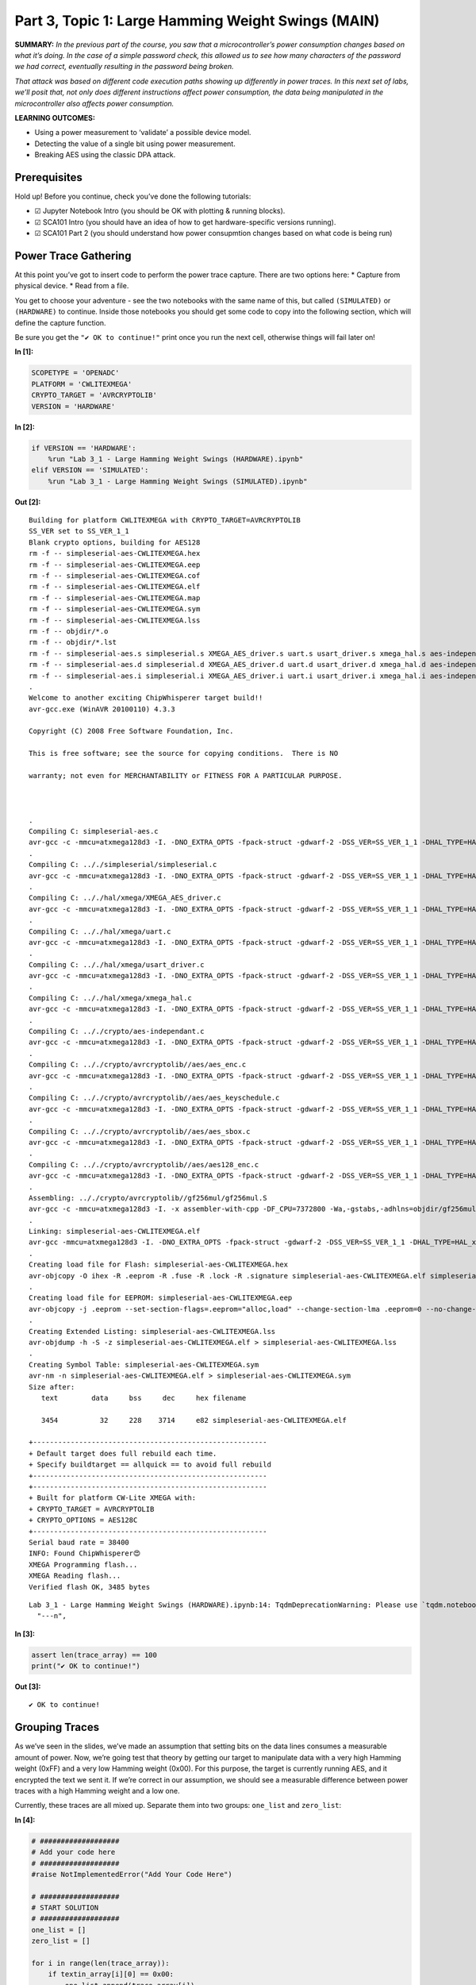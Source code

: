 Part 3, Topic 1: Large Hamming Weight Swings (MAIN)
===================================================



**SUMMARY:** *In the previous part of the course, you saw that a
microcontroller’s power consumption changes based on what it’s doing. In
the case of a simple password check, this allowed us to see how many
characters of the password we had correct, eventually resulting in the
password being broken.*

*That attack was based on different code execution paths showing up
differently in power traces. In this next set of labs, we’ll posit that,
not only does different instructions affect power consumption, the data
being manipulated in the microcontroller also affects power
consumption.*

**LEARNING OUTCOMES:**

-  Using a power measurement to ‘validate’ a possible device model.
-  Detecting the value of a single bit using power measurement.
-  Breaking AES using the classic DPA attack.

Prerequisites
-------------

Hold up! Before you continue, check you’ve done the following tutorials:

-  ☑ Jupyter Notebook Intro (you should be OK with plotting & running
   blocks).
-  ☑ SCA101 Intro (you should have an idea of how to get
   hardware-specific versions running).
-  ☑ SCA101 Part 2 (you should understand how power consupmtion changes
   based on what code is being run)

Power Trace Gathering
---------------------

At this point you’ve got to insert code to perform the power trace
capture. There are two options here: \* Capture from physical device. \*
Read from a file.

You get to choose your adventure - see the two notebooks with the same
name of this, but called ``(SIMULATED)`` or ``(HARDWARE)`` to continue.
Inside those notebooks you should get some code to copy into the
following section, which will define the capture function.

Be sure you get the ``"✔️ OK to continue!"`` print once you run the next
cell, otherwise things will fail later on!


**In [1]:**

.. code:: ipython3

    SCOPETYPE = 'OPENADC'
    PLATFORM = 'CWLITEXMEGA'
    CRYPTO_TARGET = 'AVRCRYPTOLIB'
    VERSION = 'HARDWARE'


**In [2]:**

.. code:: ipython3

    if VERSION == 'HARDWARE':
        %run "Lab 3_1 - Large Hamming Weight Swings (HARDWARE).ipynb"
    elif VERSION == 'SIMULATED':
        %run "Lab 3_1 - Large Hamming Weight Swings (SIMULATED).ipynb"


**Out [2]:**



.. parsed-literal::

    Building for platform CWLITEXMEGA with CRYPTO\_TARGET=AVRCRYPTOLIB
    SS\_VER set to SS\_VER\_1\_1
    Blank crypto options, building for AES128
    rm -f -- simpleserial-aes-CWLITEXMEGA.hex
    rm -f -- simpleserial-aes-CWLITEXMEGA.eep
    rm -f -- simpleserial-aes-CWLITEXMEGA.cof
    rm -f -- simpleserial-aes-CWLITEXMEGA.elf
    rm -f -- simpleserial-aes-CWLITEXMEGA.map
    rm -f -- simpleserial-aes-CWLITEXMEGA.sym
    rm -f -- simpleserial-aes-CWLITEXMEGA.lss
    rm -f -- objdir/\*.o
    rm -f -- objdir/\*.lst
    rm -f -- simpleserial-aes.s simpleserial.s XMEGA\_AES\_driver.s uart.s usart\_driver.s xmega\_hal.s aes-independant.s aes\_enc.s aes\_keyschedule.s aes\_sbox.s aes128\_enc.s
    rm -f -- simpleserial-aes.d simpleserial.d XMEGA\_AES\_driver.d uart.d usart\_driver.d xmega\_hal.d aes-independant.d aes\_enc.d aes\_keyschedule.d aes\_sbox.d aes128\_enc.d
    rm -f -- simpleserial-aes.i simpleserial.i XMEGA\_AES\_driver.i uart.i usart\_driver.i xmega\_hal.i aes-independant.i aes\_enc.i aes\_keyschedule.i aes\_sbox.i aes128\_enc.i
    .
    Welcome to another exciting ChipWhisperer target build!!
    avr-gcc.exe (WinAVR 20100110) 4.3.3
    Copyright (C) 2008 Free Software Foundation, Inc.
    This is free software; see the source for copying conditions.  There is NO
    warranty; not even for MERCHANTABILITY or FITNESS FOR A PARTICULAR PURPOSE.
    
    .
    Compiling C: simpleserial-aes.c
    avr-gcc -c -mmcu=atxmega128d3 -I. -DNO\_EXTRA\_OPTS -fpack-struct -gdwarf-2 -DSS\_VER=SS\_VER\_1\_1 -DHAL\_TYPE=HAL\_xmega -DPLATFORM=CWLITEXMEGA -DAVRCRYPTOLIB -DF\_CPU=7372800UL -Os -funsigned-char -funsigned-bitfields -fshort-enums -Wall -Wstrict-prototypes -Wa,-adhlns=objdir/simpleserial-aes.lst -I.././simpleserial/ -I.././hal -I.././hal/xmega -I.././crypto/ -I.././crypto/avrcryptolib//aes -I.././crypto/avrcryptolib//gf256mul -std=gnu99  -MMD -MP -MF .dep/simpleserial-aes.o.d simpleserial-aes.c -o objdir/simpleserial-aes.o 
    .
    Compiling C: .././simpleserial/simpleserial.c
    avr-gcc -c -mmcu=atxmega128d3 -I. -DNO\_EXTRA\_OPTS -fpack-struct -gdwarf-2 -DSS\_VER=SS\_VER\_1\_1 -DHAL\_TYPE=HAL\_xmega -DPLATFORM=CWLITEXMEGA -DAVRCRYPTOLIB -DF\_CPU=7372800UL -Os -funsigned-char -funsigned-bitfields -fshort-enums -Wall -Wstrict-prototypes -Wa,-adhlns=objdir/simpleserial.lst -I.././simpleserial/ -I.././hal -I.././hal/xmega -I.././crypto/ -I.././crypto/avrcryptolib//aes -I.././crypto/avrcryptolib//gf256mul -std=gnu99  -MMD -MP -MF .dep/simpleserial.o.d .././simpleserial/simpleserial.c -o objdir/simpleserial.o 
    .
    Compiling C: .././hal/xmega/XMEGA\_AES\_driver.c
    avr-gcc -c -mmcu=atxmega128d3 -I. -DNO\_EXTRA\_OPTS -fpack-struct -gdwarf-2 -DSS\_VER=SS\_VER\_1\_1 -DHAL\_TYPE=HAL\_xmega -DPLATFORM=CWLITEXMEGA -DAVRCRYPTOLIB -DF\_CPU=7372800UL -Os -funsigned-char -funsigned-bitfields -fshort-enums -Wall -Wstrict-prototypes -Wa,-adhlns=objdir/XMEGA\_AES\_driver.lst -I.././simpleserial/ -I.././hal -I.././hal/xmega -I.././crypto/ -I.././crypto/avrcryptolib//aes -I.././crypto/avrcryptolib//gf256mul -std=gnu99  -MMD -MP -MF .dep/XMEGA\_AES\_driver.o.d .././hal/xmega/XMEGA\_AES\_driver.c -o objdir/XMEGA\_AES\_driver.o 
    .
    Compiling C: .././hal/xmega/uart.c
    avr-gcc -c -mmcu=atxmega128d3 -I. -DNO\_EXTRA\_OPTS -fpack-struct -gdwarf-2 -DSS\_VER=SS\_VER\_1\_1 -DHAL\_TYPE=HAL\_xmega -DPLATFORM=CWLITEXMEGA -DAVRCRYPTOLIB -DF\_CPU=7372800UL -Os -funsigned-char -funsigned-bitfields -fshort-enums -Wall -Wstrict-prototypes -Wa,-adhlns=objdir/uart.lst -I.././simpleserial/ -I.././hal -I.././hal/xmega -I.././crypto/ -I.././crypto/avrcryptolib//aes -I.././crypto/avrcryptolib//gf256mul -std=gnu99  -MMD -MP -MF .dep/uart.o.d .././hal/xmega/uart.c -o objdir/uart.o 
    .
    Compiling C: .././hal/xmega/usart\_driver.c
    avr-gcc -c -mmcu=atxmega128d3 -I. -DNO\_EXTRA\_OPTS -fpack-struct -gdwarf-2 -DSS\_VER=SS\_VER\_1\_1 -DHAL\_TYPE=HAL\_xmega -DPLATFORM=CWLITEXMEGA -DAVRCRYPTOLIB -DF\_CPU=7372800UL -Os -funsigned-char -funsigned-bitfields -fshort-enums -Wall -Wstrict-prototypes -Wa,-adhlns=objdir/usart\_driver.lst -I.././simpleserial/ -I.././hal -I.././hal/xmega -I.././crypto/ -I.././crypto/avrcryptolib//aes -I.././crypto/avrcryptolib//gf256mul -std=gnu99  -MMD -MP -MF .dep/usart\_driver.o.d .././hal/xmega/usart\_driver.c -o objdir/usart\_driver.o 
    .
    Compiling C: .././hal/xmega/xmega\_hal.c
    avr-gcc -c -mmcu=atxmega128d3 -I. -DNO\_EXTRA\_OPTS -fpack-struct -gdwarf-2 -DSS\_VER=SS\_VER\_1\_1 -DHAL\_TYPE=HAL\_xmega -DPLATFORM=CWLITEXMEGA -DAVRCRYPTOLIB -DF\_CPU=7372800UL -Os -funsigned-char -funsigned-bitfields -fshort-enums -Wall -Wstrict-prototypes -Wa,-adhlns=objdir/xmega\_hal.lst -I.././simpleserial/ -I.././hal -I.././hal/xmega -I.././crypto/ -I.././crypto/avrcryptolib//aes -I.././crypto/avrcryptolib//gf256mul -std=gnu99  -MMD -MP -MF .dep/xmega\_hal.o.d .././hal/xmega/xmega\_hal.c -o objdir/xmega\_hal.o 
    .
    Compiling C: .././crypto/aes-independant.c
    avr-gcc -c -mmcu=atxmega128d3 -I. -DNO\_EXTRA\_OPTS -fpack-struct -gdwarf-2 -DSS\_VER=SS\_VER\_1\_1 -DHAL\_TYPE=HAL\_xmega -DPLATFORM=CWLITEXMEGA -DAVRCRYPTOLIB -DF\_CPU=7372800UL -Os -funsigned-char -funsigned-bitfields -fshort-enums -Wall -Wstrict-prototypes -Wa,-adhlns=objdir/aes-independant.lst -I.././simpleserial/ -I.././hal -I.././hal/xmega -I.././crypto/ -I.././crypto/avrcryptolib//aes -I.././crypto/avrcryptolib//gf256mul -std=gnu99  -MMD -MP -MF .dep/aes-independant.o.d .././crypto/aes-independant.c -o objdir/aes-independant.o 
    .
    Compiling C: .././crypto/avrcryptolib//aes/aes\_enc.c
    avr-gcc -c -mmcu=atxmega128d3 -I. -DNO\_EXTRA\_OPTS -fpack-struct -gdwarf-2 -DSS\_VER=SS\_VER\_1\_1 -DHAL\_TYPE=HAL\_xmega -DPLATFORM=CWLITEXMEGA -DAVRCRYPTOLIB -DF\_CPU=7372800UL -Os -funsigned-char -funsigned-bitfields -fshort-enums -Wall -Wstrict-prototypes -Wa,-adhlns=objdir/aes\_enc.lst -I.././simpleserial/ -I.././hal -I.././hal/xmega -I.././crypto/ -I.././crypto/avrcryptolib//aes -I.././crypto/avrcryptolib//gf256mul -std=gnu99  -MMD -MP -MF .dep/aes\_enc.o.d .././crypto/avrcryptolib//aes/aes\_enc.c -o objdir/aes\_enc.o 
    .
    Compiling C: .././crypto/avrcryptolib//aes/aes\_keyschedule.c
    avr-gcc -c -mmcu=atxmega128d3 -I. -DNO\_EXTRA\_OPTS -fpack-struct -gdwarf-2 -DSS\_VER=SS\_VER\_1\_1 -DHAL\_TYPE=HAL\_xmega -DPLATFORM=CWLITEXMEGA -DAVRCRYPTOLIB -DF\_CPU=7372800UL -Os -funsigned-char -funsigned-bitfields -fshort-enums -Wall -Wstrict-prototypes -Wa,-adhlns=objdir/aes\_keyschedule.lst -I.././simpleserial/ -I.././hal -I.././hal/xmega -I.././crypto/ -I.././crypto/avrcryptolib//aes -I.././crypto/avrcryptolib//gf256mul -std=gnu99  -MMD -MP -MF .dep/aes\_keyschedule.o.d .././crypto/avrcryptolib//aes/aes\_keyschedule.c -o objdir/aes\_keyschedule.o 
    .
    Compiling C: .././crypto/avrcryptolib//aes/aes\_sbox.c
    avr-gcc -c -mmcu=atxmega128d3 -I. -DNO\_EXTRA\_OPTS -fpack-struct -gdwarf-2 -DSS\_VER=SS\_VER\_1\_1 -DHAL\_TYPE=HAL\_xmega -DPLATFORM=CWLITEXMEGA -DAVRCRYPTOLIB -DF\_CPU=7372800UL -Os -funsigned-char -funsigned-bitfields -fshort-enums -Wall -Wstrict-prototypes -Wa,-adhlns=objdir/aes\_sbox.lst -I.././simpleserial/ -I.././hal -I.././hal/xmega -I.././crypto/ -I.././crypto/avrcryptolib//aes -I.././crypto/avrcryptolib//gf256mul -std=gnu99  -MMD -MP -MF .dep/aes\_sbox.o.d .././crypto/avrcryptolib//aes/aes\_sbox.c -o objdir/aes\_sbox.o 
    .
    Compiling C: .././crypto/avrcryptolib//aes/aes128\_enc.c
    avr-gcc -c -mmcu=atxmega128d3 -I. -DNO\_EXTRA\_OPTS -fpack-struct -gdwarf-2 -DSS\_VER=SS\_VER\_1\_1 -DHAL\_TYPE=HAL\_xmega -DPLATFORM=CWLITEXMEGA -DAVRCRYPTOLIB -DF\_CPU=7372800UL -Os -funsigned-char -funsigned-bitfields -fshort-enums -Wall -Wstrict-prototypes -Wa,-adhlns=objdir/aes128\_enc.lst -I.././simpleserial/ -I.././hal -I.././hal/xmega -I.././crypto/ -I.././crypto/avrcryptolib//aes -I.././crypto/avrcryptolib//gf256mul -std=gnu99  -MMD -MP -MF .dep/aes128\_enc.o.d .././crypto/avrcryptolib//aes/aes128\_enc.c -o objdir/aes128\_enc.o 
    .
    Assembling: .././crypto/avrcryptolib//gf256mul/gf256mul.S
    avr-gcc -c -mmcu=atxmega128d3 -I. -x assembler-with-cpp -DF\_CPU=7372800 -Wa,-gstabs,-adhlns=objdir/gf256mul.lst -I.././simpleserial/ -I.././hal -I.././hal/xmega -I.././crypto/ -I.././crypto/avrcryptolib//aes -I.././crypto/avrcryptolib//gf256mul .././crypto/avrcryptolib//gf256mul/gf256mul.S -o objdir/gf256mul.o
    .
    Linking: simpleserial-aes-CWLITEXMEGA.elf
    avr-gcc -mmcu=atxmega128d3 -I. -DNO\_EXTRA\_OPTS -fpack-struct -gdwarf-2 -DSS\_VER=SS\_VER\_1\_1 -DHAL\_TYPE=HAL\_xmega -DPLATFORM=CWLITEXMEGA -DAVRCRYPTOLIB -DF\_CPU=7372800UL -Os -funsigned-char -funsigned-bitfields -fshort-enums -Wall -Wstrict-prototypes -Wa,-adhlns=objdir/simpleserial-aes.o -I.././simpleserial/ -I.././hal -I.././hal/xmega -I.././crypto/ -I.././crypto/avrcryptolib//aes -I.././crypto/avrcryptolib//gf256mul -std=gnu99  -MMD -MP -MF .dep/simpleserial-aes-CWLITEXMEGA.elf.d objdir/simpleserial-aes.o objdir/simpleserial.o objdir/XMEGA\_AES\_driver.o objdir/uart.o objdir/usart\_driver.o objdir/xmega\_hal.o objdir/aes-independant.o objdir/aes\_enc.o objdir/aes\_keyschedule.o objdir/aes\_sbox.o objdir/aes128\_enc.o objdir/gf256mul.o --output simpleserial-aes-CWLITEXMEGA.elf -Wl,-Map=simpleserial-aes-CWLITEXMEGA.map,--cref   -lm  
    .
    Creating load file for Flash: simpleserial-aes-CWLITEXMEGA.hex
    avr-objcopy -O ihex -R .eeprom -R .fuse -R .lock -R .signature simpleserial-aes-CWLITEXMEGA.elf simpleserial-aes-CWLITEXMEGA.hex
    .
    Creating load file for EEPROM: simpleserial-aes-CWLITEXMEGA.eep
    avr-objcopy -j .eeprom --set-section-flags=.eeprom="alloc,load" \
    --change-section-lma .eeprom=0 --no-change-warnings -O ihex simpleserial-aes-CWLITEXMEGA.elf simpleserial-aes-CWLITEXMEGA.eep \|\| exit 0
    .
    Creating Extended Listing: simpleserial-aes-CWLITEXMEGA.lss
    avr-objdump -h -S -z simpleserial-aes-CWLITEXMEGA.elf > simpleserial-aes-CWLITEXMEGA.lss
    .
    Creating Symbol Table: simpleserial-aes-CWLITEXMEGA.sym
    avr-nm -n simpleserial-aes-CWLITEXMEGA.elf > simpleserial-aes-CWLITEXMEGA.sym
    Size after:
       text	   data	    bss	    dec	    hex	filename
       3454	     32	    228	   3714	    e82	simpleserial-aes-CWLITEXMEGA.elf
    +--------------------------------------------------------
    + Default target does full rebuild each time.
    + Specify buildtarget == allquick == to avoid full rebuild
    +--------------------------------------------------------
    +--------------------------------------------------------
    + Built for platform CW-Lite XMEGA with:
    + CRYPTO\_TARGET = AVRCRYPTOLIB
    + CRYPTO\_OPTIONS = AES128C
    +--------------------------------------------------------
    Serial baud rate = 38400
    INFO: Found ChipWhisperer😍
    XMEGA Programming flash...
    XMEGA Reading flash...
    Verified flash OK, 3485 bytes
    




.. parsed-literal::

    Lab 3\_1 - Large Hamming Weight Swings (HARDWARE).ipynb:14: TqdmDeprecationWarning: Please use \`tqdm.notebook.trange\` instead of \`tqdm.tnrange\`
      "---\n",
    








**In [3]:**

.. code:: ipython3

    assert len(trace_array) == 100
    print("✔️ OK to continue!")


**Out [3]:**



.. parsed-literal::

    ✔️ OK to continue!
    


Grouping Traces
---------------

As we’ve seen in the slides, we’ve made an assumption that setting bits
on the data lines consumes a measurable amount of power. Now, we’re
going test that theory by getting our target to manipulate data with a
very high Hamming weight (0xFF) and a very low Hamming weight (0x00).
For this purpose, the target is currently running AES, and it encrypted
the text we sent it. If we’re correct in our assumption, we should see a
measurable difference between power traces with a high Hamming weight
and a low one.

Currently, these traces are all mixed up. Separate them into two groups:
``one_list`` and ``zero_list``:


**In [4]:**

.. code:: ipython3

    # ###################
    # Add your code here
    # ###################
    #raise NotImplementedError("Add Your Code Here")
    
    # ###################
    # START SOLUTION
    # ###################
    one_list = []
    zero_list = []
    
    for i in range(len(trace_array)):
        if textin_array[i][0] == 0x00:
            one_list.append(trace_array[i])
        else:
            zero_list.append(trace_array[i])
    # ###################
    # END SOLUTION
    # ###################
    
    assert len(one_list) > len(zero_list)/2
    assert len(zero_list) > len(one_list)/2

We should have two different lists. Whether we sent 0xFF or 0x00 was
random, so these lists likely won’t be evenly dispersed. Next, we’ll
want to take an average of each group (make sure you take an average of
each trace at each point! We don’t want an average of the traces in
time), which will help smooth out any outliers and also fix our issue of
having a different number of traces for each group:


**In [5]:**

.. code:: ipython3

    # ###################
    # Add your code here
    # ###################
    #raise NotImplementedError("Add Your Code Here")
    
    # ###################
    # START SOLUTION
    # ###################
    one_avg = np.mean(one_list, axis=0)
    zero_avg = np.mean(zero_list, axis=0)
    # ###################
    # END SOLUTION
    # ###################

Finally, subtract the two averages and plot the resulting data:


**In [6]:**

.. code:: ipython3

    # ###################
    # Add your code here
    # ###################
    #raise NotImplementedError("Add Your Code Here")
    
    # ###################
    # START SOLUTION
    # ###################
    %matplotlib inline
    import matplotlib.pyplot as plt
    
    diff = one_avg - zero_avg
    
    plt.plot(diff)
    plt.show()
    # ###################
    # END SOLUTION
    # ###################


**Out [6]:**


.. image:: img/OPENADC-CWLITEXMEGA-courses_sca101_SOLN_Lab3_1-LargeHammingWeightSwings_13_0.png


You should see a very distinct trace near the beginning of the plot,
meaning that the data being manipulated in the target device is visible
in its power trace! Again, there’s a lot of room to explore here:

-  Try setting multiple bytes to 0x00 and 0xFF.
-  Try using smaller hamming weight differences. Is the spike still
   distinct? What about if you capture more traces?
-  We focused on the first byte here. Try putting the difference plots
   for multiple different bytes on the same plot.
-  The target is running AES here. Can you get the spikes to appear in
   different places if you set a byte in a later round of AES (say round
   5) to 0x00 or 0xFF?

--------------

NO-FUN DISCLAIMER: This material is Copyright (C) NewAE Technology Inc.,
2015-2020. ChipWhisperer is a trademark of NewAE Technology Inc.,
claimed in all jurisdictions, and registered in at least the United
States of America, European Union, and Peoples Republic of China.

Tutorials derived from our open-source work must be released under the
associated open-source license, and notice of the source must be
*clearly displayed*. Only original copyright holders may license or
authorize other distribution - while NewAE Technology Inc. holds the
copyright for many tutorials, the github repository includes community
contributions which we cannot license under special terms and **must**
be maintained as an open-source release. Please contact us for special
permissions (where possible).

THE SOFTWARE IS PROVIDED “AS IS”, WITHOUT WARRANTY OF ANY KIND, EXPRESS
OR IMPLIED, INCLUDING BUT NOT LIMITED TO THE WARRANTIES OF
MERCHANTABILITY, FITNESS FOR A PARTICULAR PURPOSE AND NONINFRINGEMENT.
IN NO EVENT SHALL THE AUTHORS OR COPYRIGHT HOLDERS BE LIABLE FOR ANY
CLAIM, DAMAGES OR OTHER LIABILITY, WHETHER IN AN ACTION OF CONTRACT,
TORT OR OTHERWISE, ARISING FROM, OUT OF OR IN CONNECTION WITH THE
SOFTWARE OR THE USE OR OTHER DEALINGS IN THE SOFTWARE.
